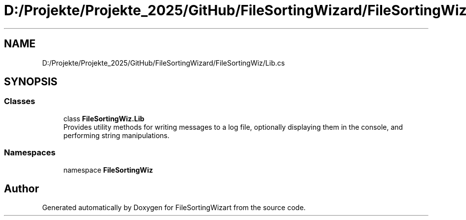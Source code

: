 .TH "D:/Projekte/Projekte_2025/GitHub/FileSortingWizard/FileSortingWiz/Lib.cs" 3 "Version 0.1.0" "FileSortingWizart" \" -*- nroff -*-
.ad l
.nh
.SH NAME
D:/Projekte/Projekte_2025/GitHub/FileSortingWizard/FileSortingWiz/Lib.cs
.SH SYNOPSIS
.br
.PP
.SS "Classes"

.in +1c
.ti -1c
.RI "class \fBFileSortingWiz\&.Lib\fP"
.br
.RI "Provides utility methods for writing messages to a log file, optionally displaying them in the console, and performing string manipulations\&. "
.in -1c
.SS "Namespaces"

.in +1c
.ti -1c
.RI "namespace \fBFileSortingWiz\fP"
.br
.in -1c
.SH "Author"
.PP 
Generated automatically by Doxygen for FileSortingWizart from the source code\&.
